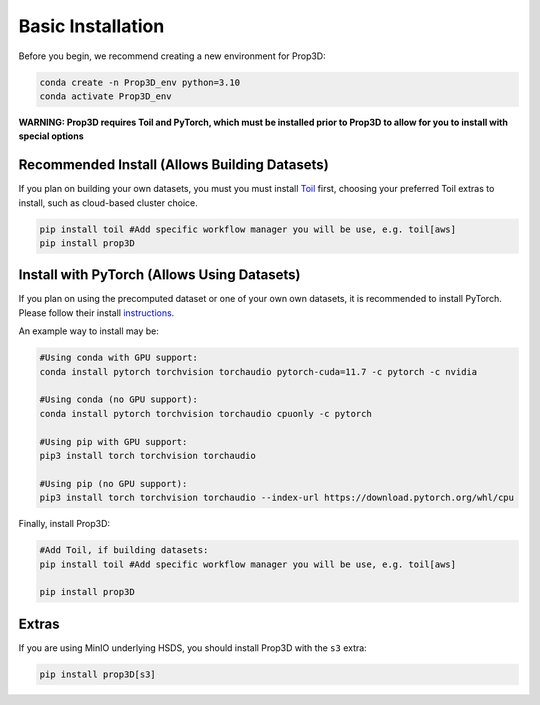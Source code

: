 ==================
Basic Installation
==================

Before you begin, we recommend creating a new environment for Prop3D:

.. code-block:: bash

    conda create -n Prop3D_env python=3.10
    conda activate Prop3D_env

**WARNING: Prop3D requires Toil and PyTorch, which must be installed prior to Prop3D to allow for you to install with special options**

Recommended Install (Allows Building Datasets)
----------------------------------------------

If you plan on building your own datasets, you must you must install `Toil <https://github.com/DataBiosphere/toil>`_ first, choosing your preferred Toil extras to install, such as cloud-based cluster choice. 

.. code-block:: bash

    pip install toil #Add specific workflow manager you will be use, e.g. toil[aws]
    pip install prop3D

Install with PyTorch (Allows Using Datasets)
--------------------------------------------

If you plan on using the precomputed dataset or one of your own own datasets, it is recommended to install PyTorch. Please follow their install `instructions <https://pytorch.org/get-started/locally/>`_.

An example way to install may be:

.. code-block:: bash

    #Using conda with GPU support:
    conda install pytorch torchvision torchaudio pytorch-cuda=11.7 -c pytorch -c nvidia

    #Using conda (no GPU support):
    conda install pytorch torchvision torchaudio cpuonly -c pytorch

    #Using pip with GPU support:
    pip3 install torch torchvision torchaudio

    #Using pip (no GPU support):
    pip3 install torch torchvision torchaudio --index-url https://download.pytorch.org/whl/cpu

Finally, install Prop3D:

.. code-block:: bash

    #Add Toil, if building datasets:
    pip install toil #Add specific workflow manager you will be use, e.g. toil[aws]

    pip install prop3D

Extras
------

If you are using MinIO underlying HSDS, you should install Prop3D with the ``s3`` extra:

.. code-block:: bash

    pip install prop3D[s3]
